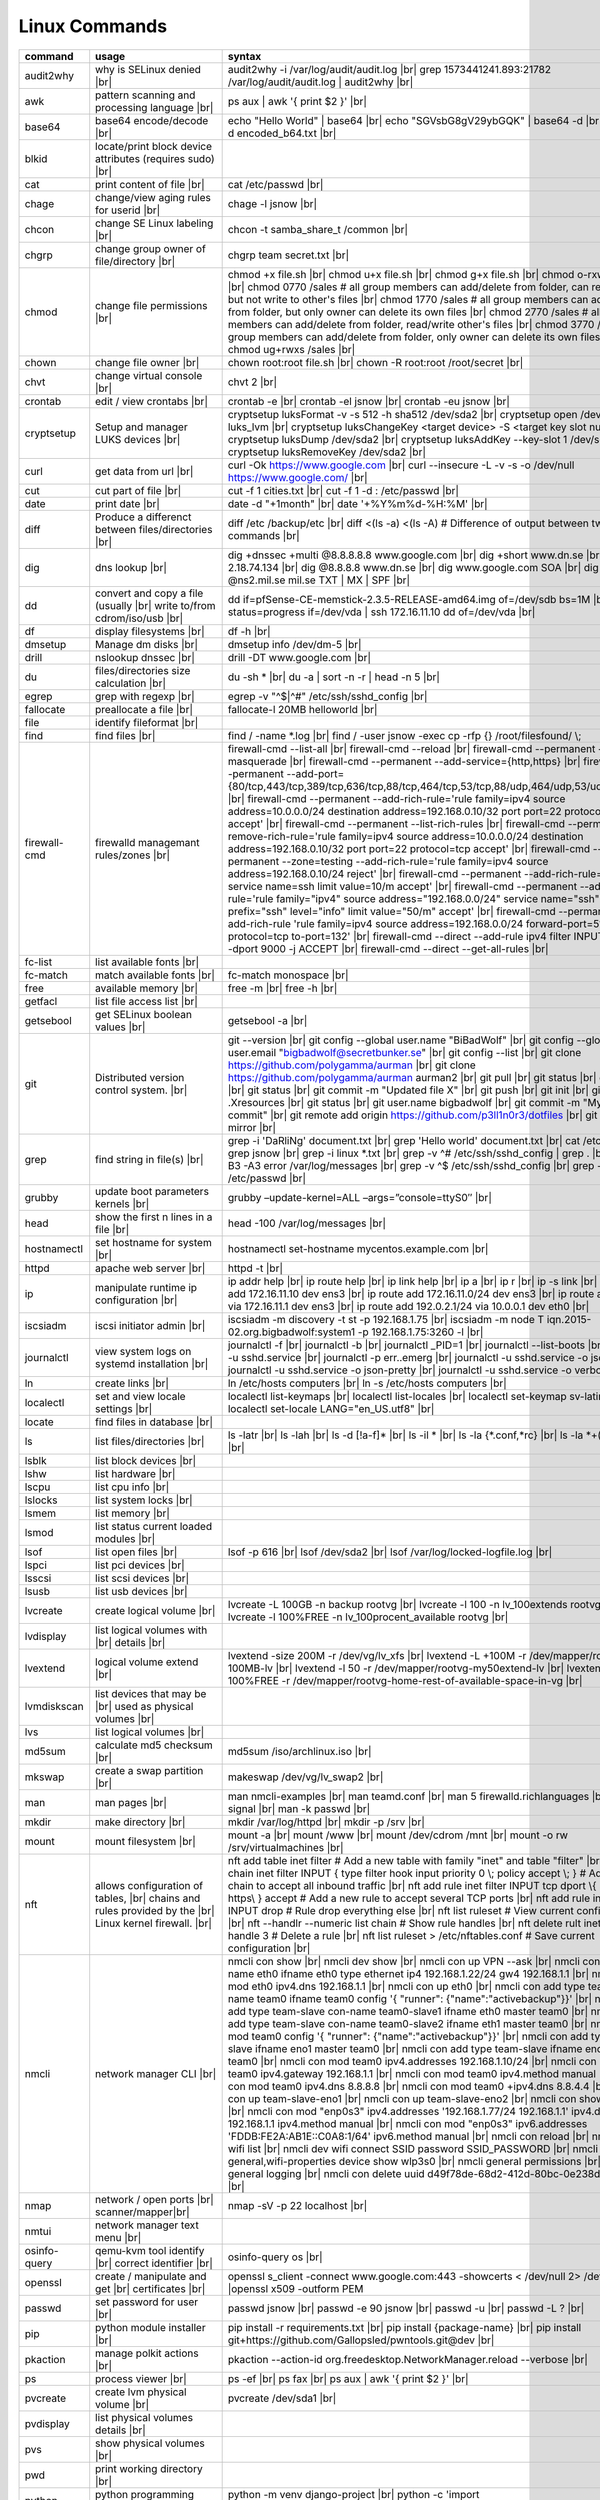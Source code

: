 Linux Commands
==============

.. |br| raw:: html

    <br>

		
=============== ======================================= ===========================================================
command         usage					syntax				
=============== ======================================= ===========================================================
audit2why       why is SELinux denied |br|              audit2why -i /var/log/audit/audit.log |br|
                  					grep 1573441241.893:21782 /var/log/audit/audit.log \| audit2why |br|
 
awk             pattern scanning and processing		ps aux \| awk '{ print $2 }' |br| 
 		language |br|

base64          base64 encode/decode |br|		echo "Hello World" \| base64 |br|
							echo "SGVsbG8gV29ybGQK" \| base64 -d |br|
							base64 -d encoded_b64.txt |br|
blkid           locate/print block device attributes
 		(requires sudo) |br|

cat             print content of file |br|		cat /etc/passwd |br|
							
chage           change/view aging rules for		chage -l jsnow |br| 
		userid |br|

chcon           change SE Linux labeling |br|		chcon -t samba_share_t /common |br|

chgrp           change group owner			chgrp team secret.txt |br| 
 		of file/directory |br|

chmod           change file permissions |br|		chmod +x file.sh |br|
							chmod u+x file.sh |br|
							chmod g+x file.sh |br|
							chmod o-rxw file.sh |br|
                  					chmod 0770 /sales			# all group members can add/delete from folder, can read/delete but not write to other's files |br|
                  					chmod 1770 /sales			# all group members can add/delete from folder, but only owner can delete its own files |br|
                  					chmod 2770 /sales			# all group members can add/delete from folder, read/write other's files |br|
                  					chmod 3770 /sales			# all group members can add/delete from folder, only owner can delete its own files  |br|
                  					chmod ug+rwxs /sales |br|

chown           change file owner |br|			chown root:root file.sh |br|
                 					chown -R root:root /root/secret |br|

chvt          	change virtual console |br|		chvt 2 |br|

crontab       	edit / view crontabs |br|		crontab -e |br|
              						crontab -el jsnow |br|
              						crontab -eu jsnow |br|

cryptsetup    	Setup and manager LUKS devices |br|	cryptsetup luksFormat -v -s 512 -h sha512 /dev/sda2 |br|
              						cryptsetup open /dev/sda2 luks_lvm |br|
	              					cryptsetup luksChangeKey <target device> -S <target key slot number> |br|
              						cryptsetup luksDump /dev/sda2 |br|
              						cryptsetup luksAddKey --key-slot 1 /dev/sda2 |br|
              						cryptsetup luksRemoveKey /dev/sda2 |br|

curl          	get data from url |br|			curl -Ok https://www.google.com |br|
              						curl --insecure  -L -v -s -o /dev/null https://www.google.com/ |br|

cut           	cut part of file |br|			cut -f 1 cities.txt |br|
              						cut -f 1 -d : /etc/passwd |br|

date          	print date |br|				date -d "+1month" |br|
              						date '+%Y%m%d-%H:%M' |br|

diff          	Produce a differenct between		diff /etc /backup/etc |br| 
		files/directories |br|			diff <(ls -a) <(ls -A)                # Difference of output between two ls commands |br|
            
dig           	dns lookup |br|				dig +dnssec +multi @8.8.8.8.8 www.google.com |br|
              						dig +short www.dn.se |br|
              						dig -x 2.18.74.134 |br|
              						dig @8.8.8.8 www.dn.se |br|
              						dig www.google.com SOA |br|
							dig @ns2.mil.se mil.se TXT \| MX \| SPF |br|

dd            	convert and copy a file (usually |br| 	dd if=pfSense-CE-memstick-2.3.5-RELEASE-amd64.img of=/dev/sdb bs=1M |br|
		write to/from cdrom/iso/usb |br|	dd status=progress if=/dev/vda | ssh 172.16.11.10 dd of=/dev/vda |br|

df            	display filesystems |br|		df -h |br|

dmsetup       	Manage dm disks |br|			dmsetup info /dev/dm-5 |br|

drill         	nslookup dnssec |br|           		drill -DT www.google.com |br|

du            	files/directories size calculation |br|	du -sh * |br|
              						du -a \| sort -n -r \| head -n 5  |br|

egrep         	grep with regexp |br|              	egrep -v "^$\|^#" /etc/ssh/sshd_config |br|

fallocate     	preallocate a file |br|			fallocate-l 20MB helloworld |br|

file          	identify fileformat |br|

find          	find files |br|				find / -name *.log |br|
              						find / -user jsnow -exec cp -rfp {} /root/filesfound/ \\;

firewall-cmd  	firewalld managemant rules/zones |br|	firewall-cmd --list-all |br|
              						firewall-cmd --reload |br|
              						firewall-cmd --permanent --add-masquerade |br|
              						firewall-cmd --permanent --add-service={http,https} |br|
              						firewall-cmd --permanent --add-port={80/tcp,443/tcp,389/tcp,636/tcp,88/tcp,464/tcp,53/tcp,88/udp,464/udp,53/udp,123/udp} |br|
              						firewall-cmd --permanent --add-rich-rule='rule family=ipv4 source address=10.0.0.0/24 destination address=192.168.0.10/32 port port=22 protocol=tcp accept' |br|
              						firewall-cmd --permanent --list-rich-rules |br|
              						firewall-cmd --permanent --remove-rich-rule='rule family=ipv4 source address=10.0.0.0/24 destination address=192.168.0.10/32 port port=22 protocol=tcp accept' |br|
              						firewall-cmd --permanent --zone=testing --add-rich-rule='rule family=ipv4 source address=192.168.0.10/24 reject' |br|
              						firewall-cmd --permanent --add-rich-rule='rule service name=ssh limit value=10/m accept' |br|
              						firewall-cmd --permanent --add-rich-rule='rule family="ipv4" source address="192.168.0.0/24" service name="ssh" log prefix="ssh" level="info" limit value="50/m" accept' |br|
              						firewall-cmd --permanent --add-rich-rule 'rule family=ipv4 source address=192.168.0.0/24 forward-port=513 protocol=tcp to-port=132' |br|
              						firewall-cmd --direct --add-rule ipv4 filter INPUT 0 -p tcp --dport 9000 -j ACCEPT |br|
              						firewall-cmd --direct --get-all-rules |br|

fc-list       	list available fonts |br|

fc-match      	match available fonts |br|		fc-match monospace |br|

free          	available memory |br|			free -m |br|
              						free -h |br|

getfacl       	list file access list |br|

getsebool     	get SELinux boolean values |br|		getsebool -a |br|

git           	Distributed version control		git --version |br|
		system.  |br|				git config --global user.name "BiBadWolf" |br|
              						git config --global user.email "bigbadwolf@secretbunker.se" |br|
              						git config --list |br|
              						git clone https://github.com/polygamma/aurman |br|
              						git clone https://github.com/polygamma/aurman aurman2 |br|
              						git pull |br|
              						git status |br|
              						git add -A . |br|
              						git status |br|
              						git commit -m "Updated file X" |br|
              						git push |br|
              						git init |br|
              						git add .Xresources |br|
              						git status |br|
              						git user.name bigbadwolf |br|
              						git commit -m "My first commit" |br|
              						git remote add origin https://github.com/p3ll1n0r3/dotfiles |br|
              						git push --mirror |br|

grep            find string in file(s) |br|		grep -i 'DaRliNg' document.txt |br|
                  					grep 'Hello world' document.txt |br|
              						cat /etc/passwd \| grep jsnow |br|
              						grep -i linux *.txt |br|
              						grep -v ^#  /etc/ssh/sshd_config \| grep . |br|
              						grep -B3 -A3 error /var/log/messages |br|
              						grep -v ^$ /etc/ssh/sshd_config |br|
                  					grep -v ^root /etc/passwd |br|
grubby        	update boot parameters kernels |br|	grubby –update-kernel=ALL –args=”console=ttyS0″ |br|

head          	show the first n lines in a file |br|	head -100 /var/log/messages |br|

hostnamectl   	set hostname for system |br|		hostnamectl set-hostname mycentos.example.com |br|

httpd         	apache web server |br|			httpd -t |br|

ip            	manipulate runtime ip			ip addr help |br|
		configuration |br|			ip route help |br|
              						ip link help |br|
              						ip a |br|
              						ip r |br|
              						ip -s link |br|
              						ip addr add 172.16.11.10 dev ens3 |br|
              						ip route add 172.16.11.0/24 dev ens3 |br|
              						ip route add default via 172.16.11.1 dev ens3 |br|
              						ip route add 192.0.2.1/24 via 10.0.0.1 dev eth0 |br|

iscsiadm      	iscsi initiator admin |br|              iscsiadm -m discovery -t st -p 192.168.1.75 |br|
              						iscsiadm -m node T iqn.2015-02.org.bigbadwolf:system1 -p 192.168.1.75:3260 -l |br|

journalctl    	view system logs on systemd		journalctl -f |br|
		installation |br|			journalctl -b |br|
              						journalctl _PID=1 |br|
              						journalctl --list-boots |br|
              						journalctl -u sshd.service |br|
              						journalctl -p err..emerg |br|
              						journalctl -u sshd.service -o json |br|
              						journalctl -u sshd.service -o json-pretty |br|
              						journalctl -u sshd.service -o verbose |br|


ln            	create links |br|              		ln /etc/hosts computers |br|
              						ln -s /etc/hosts computers |br|

localectl     	set and view locale settings |br|	localectl list-keymaps |br|
              						localectl list-locales |br|
              						localectl set-keymap sv-latin1 |br|
              						localectl set-locale LANG="en_US.utf8" |br|

locate        	find files in database |br|

ls            	list files/directories |br|		ls -latr |br|
              						ls -lah |br|
              						ls -d [!a-f]* |br|
              						ls -il * |br|
							ls -la {*.conf,*rc} |br|
							ls -la *+(.conf|rc) |br|

lsblk         	list block devices |br|

lshw          	list hardware |br|

lscpu         	list cpu info |br|

lslocks       	list system locks |br|

lsmem         	list memory |br|

lsmod         	list status current loaded 
		modules |br|

lsof          	list open files |br|			lsof -p 616 |br|
              						lsof /dev/sda2 |br|
              						lsof /var/log/locked-logfile.log |br|

lspci         	list pci devices |br|

lsscsi        	list scsi devices |br|

lsusb         	list usb devices |br|

lvcreate      	create logical volume |br|		lvcreate -L 100GB -n backup rootvg |br|
              						lvcreate -l 100 -n lv_100extends rootvg |br|
              						lvcreate -l 100%FREE -n lv_100procent_available rootvg |br|

lvdisplay	list logical volumes with |br|
		details |br|

lvextend	logical volume extend |br|		lvextend -size 200M -r /dev/vg/lv_xfs |br|
              						lvextend -L +100M -r /dev/mapper/rootvg-root-100MB-lv |br|
              						lvextend -l 50 -r /dev/mapper/rootvg-my50extend-lv |br|
              						lvextend -l 100%FREE -r /dev/mapper/rootvg-home-rest-of-available-space-in-vg |br|

lvmdiskscan   	list devices that may be |br|
		used as physical volumes |br|

lvs		list logical volumes |br|

md5sum        	calculate md5 checksum |br|		md5sum /iso/archlinux.iso |br|

mkswap        	create a swap partition |br|		makeswap /dev/vg/lv_swap2 |br|

man           	man pages |br|				man nmcli-examples |br|
              						man teamd.conf |br|
              						man 5 firewalld.richlanguages |br|
              						man 7 signal |br|
              						man -k passwd  |br|

mkdir         	make directory |br|			mkdir /var/log/httpd |br|
              						mkdir -p /srv |br|

mount         	mount filesystem |br|            	mount -a |br|
              						mount /www |br|
              						mount /dev/cdrom /mnt |br|
              						mount -o rw /srv/virtualmachines |br|

nft           	allows configuration of tables, |br|	nft add table inet filter  # Add a new table with family "inet" and table "filter" |br| 
		chains and rules provided by the |br| 	nft add chain inet filter INPUT { type filter hook input priority 0 \\; policy accept \\; } # Add a new chain to accept all inbound traffic |br|
		Linux kernel firewall. |br|		nft add rule inet filter INPUT tcp dport \\{ ssh, http, https\\ } accept  # Add a new rule to accept several TCP ports |br|
              						nft add rule inet filter INPUT drop # Rule drop everything else |br|
              						nft list ruleset # View current configuration |br|
              						nft --handlr --numeric list chain # Show rule handles |br|
              						nft delete rult inet filter  input handle 3 # Delete a rule |br|
              						nft list ruleset > /etc/nftables.conf # Save current configuration |br|

nmcli         	network manager CLI |br|		nmcli con show |br|
              						nmcli dev show |br|
              						nmcli con up VPN --ask |br|
              						nmcli con add con-name eth0 ifname eth0 type ethernet ip4 192.168.1.22/24 gw4 192.168.1.1 |br|
              						nmcli con mod eth0 ipv4.dns 192.168.1.1 |br|
              						nmcli con up eth0 |br|
              						nmcli con add type team con-name team0 ifname team0 config '{ "runner": {"name":"activebackup"}}' |br|
              						nmcli con add type team-slave con-name team0-slave1 ifname eth0 master team0 |br|
              						nmcli con add type team-slave con-name team0-slave2 ifname eth1 master team0 |br|
              						nmcli con mod team0 config '{ "runner": {"name":"activebackup"}}' |br|
              						nmcli con add type team-slave ifname eno1 master team0 |br|
              						nmcli con add type team-slave ifname eno2 master team0 |br|
              						nmcli con mod team0 ipv4.addresses 192.168.1.10/24 |br|
              						nmcli con mod team0 ipv4.gateway 192.168.1.1 |br|
              						nmcli con mod team0 ipv4.method manual |br|
              						nmcli con mod team0 ipv4.dns 8.8.8.8 |br|
              						nmcli con mod team0 +ipv4.dns 8.8.4.4 |br|
              						nmcli con up team-slave-eno1 |br|
              						nmcli con up team-slave-eno2 |br|
              						nmcli con show team0 |br|
              						nmcli con mod "enp0s3" ipv4.addresses '192.168.1.77/24 192.168.1.1' ipv4.dns 192.168.1.1 ipv4.method manual |br|
              						nmcli con mod "enp0s3" ipv6.addresses 'FDDB:FE2A:AB1E::C0A8:1/64' ipv6.method manual |br|
              						nmcli con reload |br|
              						nmcli dev wifi list |br|
              						nmcli dev wifi connect SSID password SSID_PASSWORD |br|
              						nmcli -p -f general,wifi-properties device show wlp3s0 |br|
              						nmcli general permissions |br|
              						nmcli general logging |br|
              						nmcli con delete uuid d49f78de-68d2-412d-80bc-0e238d380b8e |br|

nmap          	network / open ports |br|		nmap -sV -p 22 localhost |br| 
		scanner/mapper|br|	

nmtui         	network manager text menu |br|

osinfo-query  	qemu-kvm tool identify |br|		osinfo-query os |br|
		correct identifier |br|

openssl       	create / manipulate and get |br|	openssl s_client -connect www.google.com:443 -showcerts < /dev/null 2> /dev/null \|openssl x509 -outform PEM
		certificates |br|
              
passwd        	set password for user |br|		passwd jsnow |br|
							passwd -e 90 jsnow |br|
              						passwd -u |br|
              						passwd -L ?  |br|

pip           	python module installer |br|		pip install -r requirements.txt |br|
              						pip install {package-name} |br|
              						pip install git+https://github.com/Gallopsled/pwntools.git@dev |br|

pkaction      	manage polkit actions |br|              pkaction --action-id org.freedesktop.NetworkManager.reload --verbose |br|

ps            	process viewer |br|			ps -ef |br|
              						ps fax |br|
              						ps aux \| awk '{ print $2 }' |br|

pvcreate      	create lvm physical volume |br|		pvcreate /dev/sda1 |br|

pvdisplay     	list physical volumes details |br|

pvs           	show physical volumes |br|

pwd           	print working directory |br|

python        	python programming language |br|	python -m venv django-project |br|
              						python -c 'import time;print(time.ctime(1565920843.452))' |br|
			
renice        	set new nice value for process |br|     renice -n -10 -p 1519 |br|
              						renice +10 1519  |br|

repoquery     	query package at repository |br|	repoquery -ql bind-utils |br|

restorecon    	restore SElinux labeling on files |br|	restorecon -R /xfs |br|
							restorecon -R -v /var/www/mediawiki.secretbunker.org/www/ |br|

rkhunter      	root kit hunter |br|			rkhunter --update |br|
              						rkhunter --propugd |br|
              						rkhunter --check -sk |br|

rm            	remove files/directories |br|		rm -rf etcbackup.tar |br|
              						find . -inum 210666 -exec rm -i {} i\\; # delete file with inodenummer |br|

rpm           	manage rpm packages |br|		rpm -qa |br|
              						rpm -qc chrony |br|
              						rpm -qf /etc/passwd |br|
              						rpm -qd chrony |br|
              						rpm -ql setup |br|
              						rpm -q --scripts setup |br|

rsync         	sync and copy tool |br|			rsync -aAXvS --info=progress2 --exclude={"/dev/*","/proc/*","/sys/*","/tmp/*","/run/*","/mnt/*","/media/*","/lost+found/*","/backup/*"} / /backup |br|

sar           	collect, report, or save |br|		sar -A |br|
		system activity information

scp           	secure copy files |br|			scp bigbadwolf@secretbunker.se:~/test.sh .  |br|
              						scp -P 2022 secret.txt bigbadwolf@remote-server.com:/~  |br|

sed           	string editor  |br|			sed -Ei.bak '/^\\s*(#|$)/d' /etc/sshd/sshd_config |br|
              						sed -n /^root/p /etc/passwd  |br|
              						sed -i 's/linda/juliet/g' /etc/passwd |br|

semanage      	SELinux set labelling on |br|		semanage fcontext -a -t user_home_dir_t "/xfs(/.*)?" |br|
		functions/files/directories |br|	semanage port -a -t http_port_t -p tcp 8999 |br|
         						semanage port -d -t http_port_t -p tcp  |br|
              						semanage port -l |br|
              						semanage port -lC |br|
              						semanage permissive -l |br|
							semanage fcontext -a -t httpd_sys_content_t "/var/www/mediawiki.secretbunker.org/www/(/.*)?" |br|

setfacl       	set file access list |br|		setfacl -R -m u:david:rwx /home/jsnow |br|
              						setfacl -m d:g:sales:rx /account |br|
              						setfacl -m d:g:david::- /account ???? |br|

setsebool	set SELinux boolean value |br|		setsebool -P httpd_use_nfs on |br|
              						setsebool -P named_write_master_zones on |br|
							setsebool -P httpd_unified 1 |br|

sha1sum |br|	calculate hash checksum |br|  		sha256sum /iso/archlinux.iso |br|
sha224sum |br|						sha256sum *.tar > sha256sum.txt |br|
sha256sum |br|						sha256sum -c sha256sum.txt |br|
sha384sum |br|
sha512sum |br|		

smbpasswd	set samba user password	 |br|		smbpasswd -a robby |br|

socat         	multipurpose relay |br|			socat tcp-connect:192.168.1.100:2604 file:`tty`,raw,echo=0 |br|

sort          	sort input |br|				sort -n |br|
              						sort -f |br|

ssh             secure shell connection |br|		ssh jsnow@secret.org |br|
                					ssh -vvv -i ~/.ssh/id_rsa bigbadwolf@secretbunker.org |br|
                					ssh -Xa bigbadwolf@secretbunker.org |br|
                  					ssh -p 2022 secretbunker.org |br|
                  					ssh -Q {cipher|mac|kex} secretbunker.org |br|

sshfs         	filesystem client based on ssh |br|	sshfs bigbadwolf@10.1.1.1:/ /mnt |br|

ssh-agent     	start a ssh-agent |br|			ssh-agent -s |br|

ssh-add       	add a key to the ssh-agent |br|		ssh-add ~/.ssh/id_rsa |br|

ssh-keygen    	generate  SSH keypair |br|		ssh-keygen -b 4096 -t rsa |br|

ssh-copy-id   	copy ssh key to server |br|		ssh-copy-id secretbunker.org |br|
              						ssh-copy-id -p 2022 -i ~/.ssh/id_rsa.pub bigbadwolf@secretbunker.org |br|

sudo          	run program as superuser |br|		sudo systemctl restart nginx.service |br|
              						sudo -i |br|
							sudo -l |br|

swapoff       	turn off swap on filesystem |br|	swapoff /dev/mapper/rootvg-swap |br|

swapon        	turn on swap on filesystem |br|		swapon -a |br|
              						swapon /dev/mapper/rootvg-swap |br|

sysctl		configure kernel parameters |br|	sysctl -w net.ipv4.ip_forward=1 |br|
		at runtime |br|				sysctl -w net.ipv4.ip_forward=1 >> /etc/sysctl.d/net_ipforward.conf |br|
							sysctl -p |br|
		
systemctl     	systemd control |br|			systemctl list-unit-files --state=enabled |br|
              						systemctl list-timers |br|
              						systemctl -t help |br|
              						systemctl enable --now libvirtd |br|
              						systemctl disable libvirtd |br|
              						systemctl start libvirtd.service |br|
              						systemctl stop libvirtd.service |br|
              						systemctl mask sshd.service |br|
              						systemctl unmask sshd.service |br|
              						systemctl list-dependencies sshd.service |br|
              						systemctl is-enabled libvirtd.service |br|
              						systemctl get-default |br|
              						systemctl set-default graphical.target |br|
              						systemctl isolate multi-user.target |br|
              						systemctl --failed |br|

tar           	manage tarballs |br|			tar -xvf microcode-20180108.tgz -C /tmp |br|
              						tar -cf etcbackup.tar /etc/* |br|
              						tar -cvzf /tmp/tar.tgz /usr/local |br|
              						tar -tvf etc.tgz  |br|
              						tar -xvf etc.tgz -C / etc/hosts |br|

targetcli     	manage and setup iscsi targets |br|	targetcli /backstores/block create block1 /dev/iscsi_storage/iscsi_storage_lv |br|
              						targetcli /iscsi create iqn.2015-02.org.secretbunker:system1 |br|
              						targetcli /iscsi/iqn.2015-02.org.secretbunker:system1/tpg1/acls create iqn.2015-02.org.secretbunker:system2 |br|
              						targetcli /iscsi/iqn.2015-02.org.secretbunker:system1/tpg1/luns create /backstores/block/block1 |br|
              						targetcli /iscsi/iqn.2015-02.org.secretbunker:system1/tpg1/portals delete 0.0.0.0 3260 |br|
              						targetcli /iscsi/iqn.2015-02.org.secretbunker:system1/tpg1/portals create 192.168.1.75 3260 |br|
              						targetcli saveconfig |br|

tail          	display the last n lines  |br|		tail -200 /var/log/messages |br|
		in a file |br|				tail -f /var/log/messages |br|

tcpdump       	monitor/capture network data |br|	tcpdump "host 10.135.246.129 and port 601" -vvvv -A |br|

teamdctl      	team connections control |br|		teamdctl nm-team state |br|
		/usr/share/doc/teamd-x.xx  |br|
		/example_configs |br|
         
timedatectl   	set and view time date |br|		timedatectl list-timezones |br|
              						timedatectl set-timezone Europe/Stockholm |br|
             	 					timedatectl status |br|

touch         	updates access / |br|			touch helloworld.txt |br|
		modification times |br|
              
tr            	translate |br|				echo "Hello World" \| tr a-z A-Z |br|
              						echo "Hello World" | tr [:lower:] [:upper:] |br|

udevadm       	monitor in realtime for udev |br|	udevadm monitor |br|
		watch system changes (add/remove |br|
		devices or devices reporting |br|
		changes) |br|
              
umount        	unmount a filesystem |br|		umount /mnt

uname         	print detailed information  |br|	uname -a  |br|
		about kernel and system  |br|		uname -r  |br|

updatedb      	update the locate database |br|

useradd       	add linux user |br|			useradd -c "BigBadWolf/NSA" -m bwolf |br|
              						useradd -u 2000 bwolf |br|

usermod       	modify user parameters |br|		usermod -aG sudousers bwolf |br|
              						usermod -e 2018-09-02 bwolf

vgcreate      	create volume group |br|          	vgcreate rootvg /dev/sda1  |br|
              						vgcreate -s 16M vg_16M_extends /dev/sda2  |br|

vgs           	show volume groups |br|

vgdisplay     	list volume group details |br|

vgscan        	scan for existing volume |br|
		groups |br|

virsh         	qemu/kvm management |br|		virsh list --all |br|
              						virsh edit web2-server |br|
              						virsh start web2-server |br|
              						virsh autostart web2-server |br|
              						virsh autostart --disable web2-server |br|
              						virsh undefine web2-server |br|

virt-install  	create/install new qemu guest |br|	virt-install -n test -r 1024 --vcpus=1 --os-variant=centos7.5 --accelerate --nographics -v  --disk path=/var/lib/libvirt/shared-storage/test.img,size=20 --extra-args "console=ttyS0" --location /iso/CentOS-7.5-x86_64-netinstall.iso |br|
              						virt-install -n test -r 1024 --vcpus=1 --accelerate --nographics -v --disk path=/var/lib/libvirt/images/test.img,size=20 --console pty,target_type=serial --cdrom /iso/archlinux-2018.06.01-x86_64.iso |br|

wc            	count lines, words or bytes |br|	cat filename \| wc - l |br|
              						wc -c filename |br|
              						wc -b filename  |br|
              						wc -m filename  |br|
whereis       	find files in database |br|

which         	find files in database |br|

xfs_admin	manage xfs filesystems |br|		xfs_admin -L "my disklabel" /dev/mapper/rootvg-root |br|

xrandr        	manage output display for X11 |br|	xrandr --output HDMI-2 --auto --output eDP-1 --auto --left-of HDMI-2 |br|
              						xrandr --output Virtual-0 --mode 1920x1080 |br|
							xrandr --query |br|

xrdb          	xrdb tool configuration |br|		xrdb -merge ~/.Xresources |br|

xset          	set x tool |br|				xset r rate 300 50 |br|

xxd           	hexdecimal conversions |br|

yum           	yum manager |br|			yum repolist |br|
              						yum clean all |br|
              						yum update -y |br|
              						yum --disable=\\* --enable=c7-media install bind-utils |br|
             	 					yum history |br|
              						yum install --downloadonly --downloaddir=/root/downloadpackages |br|
              						yum updateinfo list available |br|
              						yum updateinfo list security all |br|
              						yum updateinfo list security sec |br|
              						yum updateinfo list security installed |br|
              						yum info-sec |br|
              						yum update --security |br|
              						yum update-minimal --security |br|
              						yum update --cve CVE-2008-0947 |br|
              						yum updateinfo list |br|
              						yum update --advisory=RHSA-2014:0159 |br|
              						yum updateinfo RHSA-2014:0159 |br|
              						yum updateinfo list cves |br|

yum-config-ma..	mange repos |br|			yum-config-manager --add-repo helloworld |br|
	 						yum-config-manager --disable c7-media |br|						

zypper      	SUSE package manager |br|		zypper in {packagename} |br|
            						zypper refresh |br|
            						zypper lu |br|
							zypper --releasever=15.2 ref |br|
							zypper --releasever=15.2 dup |br|
                                                        zypper wp /etc/passwd |br|
							zypper repos -d |br|
							zypper info --requires {packagename} |br|

wget            get noninteractive network |br|		wget http://www.google.com |br| 
		download |br|				wget -O save-as-helloworld.txt http://wwww.getfile.com/index.html |br|
                                    			wget --no-check-certificate https://site-without-signed-certificate.com/ |br|
=============== ======================================= ===========================================================
